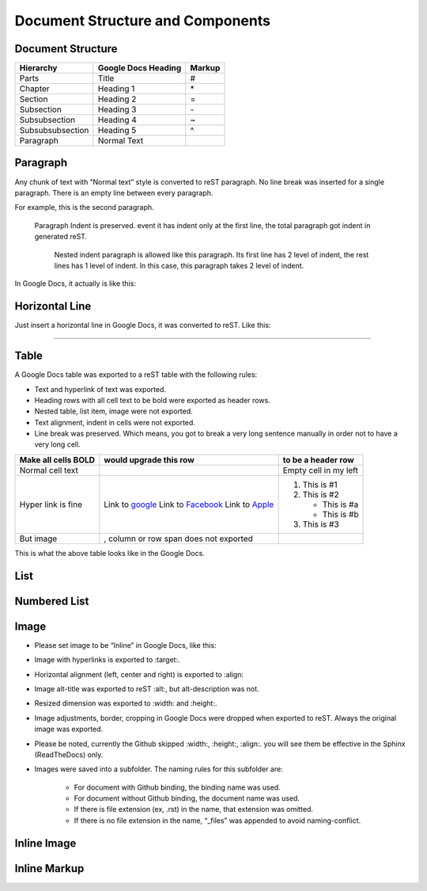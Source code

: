 
Document Structure and Components
#################################

Document Structure
******************


+----------------+-------------------+------+
|Hierarchy       |Google Docs Heading|Markup|
+================+===================+======+
|Parts           |Title              |#     |
+----------------+-------------------+------+
|Chapter         |Heading 1          |\*    |
+----------------+-------------------+------+
|Section         |Heading 2          |=     |
+----------------+-------------------+------+
|Subsection      |Heading 3          |\-    |
+----------------+-------------------+------+
|Subsubsection   |Heading 4          |~     |
+----------------+-------------------+------+
|Subsubsubsection|Heading 5          |^     |
+----------------+-------------------+------+
|Paragraph       |Normal Text        |      |
+----------------+-------------------+------+

Paragraph
*********

Any chunk of text with “Normal text” style is converted to reST paragraph.  No line break was inserted for a single paragraph. There is an empty line between every paragraph.

For example, this is the second paragraph.

   Paragraph Indent is preserved. event it has indent only at the first line, the total paragraph got indent in generated reST.

      Nested indent paragraph is allowed like this paragraph. Its first line has 2 level of indent, the rest lines has 1 level of indent. In this case, this paragraph takes 2 level of indent.

In Google Docs, it actually is like this:


.. image:: DocStructure/img_1.png
   :height: 285 px
   :width: 697 px

Horizontal Line
***************

Just insert a horizontal line in Google Docs, it was converted to reST. Like this:

--------

Table
*****

A Google Docs table was exported to a reST table with the following rules:

* Text and hyperlink of text was exported.
* Heading rows with all cell text to be bold were exported as header rows.
* Nested table, list item, image were not exported.
* Text alignment, indent in cells were not exported. 
* Line break was preserved. Which means, you got to break a very long sentence manually in order not to have a very long cell.

+-------------------+-------------------------------------------+---------------------+
|Make all cells BOLD| would upgrade this row                    | to be a header row  |
+===================+===========================================+=====================+
|Normal cell text   |                                           |Empty cell in my left|
+-------------------+-------------------------------------------+---------------------+
|Hyper link is fine |Link to  `google <http://www.google.com>`_ |                     |
|                   |Link to  `Facebook <http://facebook.com>`_ |#. This is #1        |
|                   |Link to  `Apple <http://apple.com>`_       |#. This is #2        |
|                   |                                           |                     |
|                   |                                           |   * This is #a      |
|                   |                                           |   * This is #b      |
|                   |                                           |                     |
|                   |                                           |#. This is #3        |
+-------------------+-------------------------------------------+---------------------+
|But  image         | , column or row span does not exported    |                     |
|                   |                                           |                     |
+-------------------+-------------------------------------------+---------------------+

This is what the above table looks like in the Google Docs.


.. image:: DocStructure/img_2.png
   :height: 208 px
   :width: 697 px

List
****

Numbered List
*************

Image
*****

* Please set image to be “Inline” in Google Docs, like this:


.. image:: DocStructure/img_3.png
   :height: 60 px
   :width: 206 px
   :align: center

* Image with hyperlinks is exported to :target:.
* Horizontal alignment (left, center and right) is exported to :align:
* Image alt\-title was exported to reST :alt:, but alt\-description was not.
* Resized dimension was exported to  :width: and :height:. 
* Image adjustments, border, cropping in Google Docs were dropped when exported to reST. Always the original image was exported.
* Please be noted, currently the Github skipped :width:, :height:, :align:. you will see them be effective in the Sphinx (ReadTheDocs) only.
* Images were saved into a subfolder. The naming rules for this subfolder are:

   * For document with Github binding, the binding name was used.
   * For document without Github binding, the document name was used.
   * If there is file extension (ex, .rst) in the name, that extension was omitted.
   * If there is no file extension in the name, “_files” was appended to avoid naming\-conflict.

Inline Image
************

Inline Markup
*************
